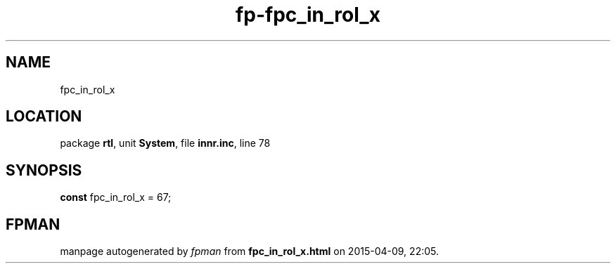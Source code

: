 .\" file autogenerated by fpman
.TH "fp-fpc_in_rol_x" 3 "2014-03-14" "fpman" "Free Pascal Programmer's Manual"
.SH NAME
fpc_in_rol_x
.SH LOCATION
package \fBrtl\fR, unit \fBSystem\fR, file \fBinnr.inc\fR, line 78
.SH SYNOPSIS
\fBconst\fR fpc_in_rol_x = 67;

.SH FPMAN
manpage autogenerated by \fIfpman\fR from \fBfpc_in_rol_x.html\fR on 2015-04-09, 22:05.

